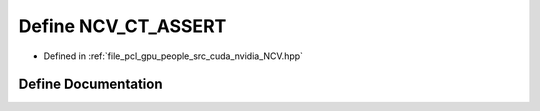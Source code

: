 .. _exhale_define__n_c_v_8hpp_1a8f777e9a0fc23f96d4098d468c87d553:

Define NCV_CT_ASSERT
====================

- Defined in :ref:`file_pcl_gpu_people_src_cuda_nvidia_NCV.hpp`


Define Documentation
--------------------


.. doxygendefine:: NCV_CT_ASSERT
